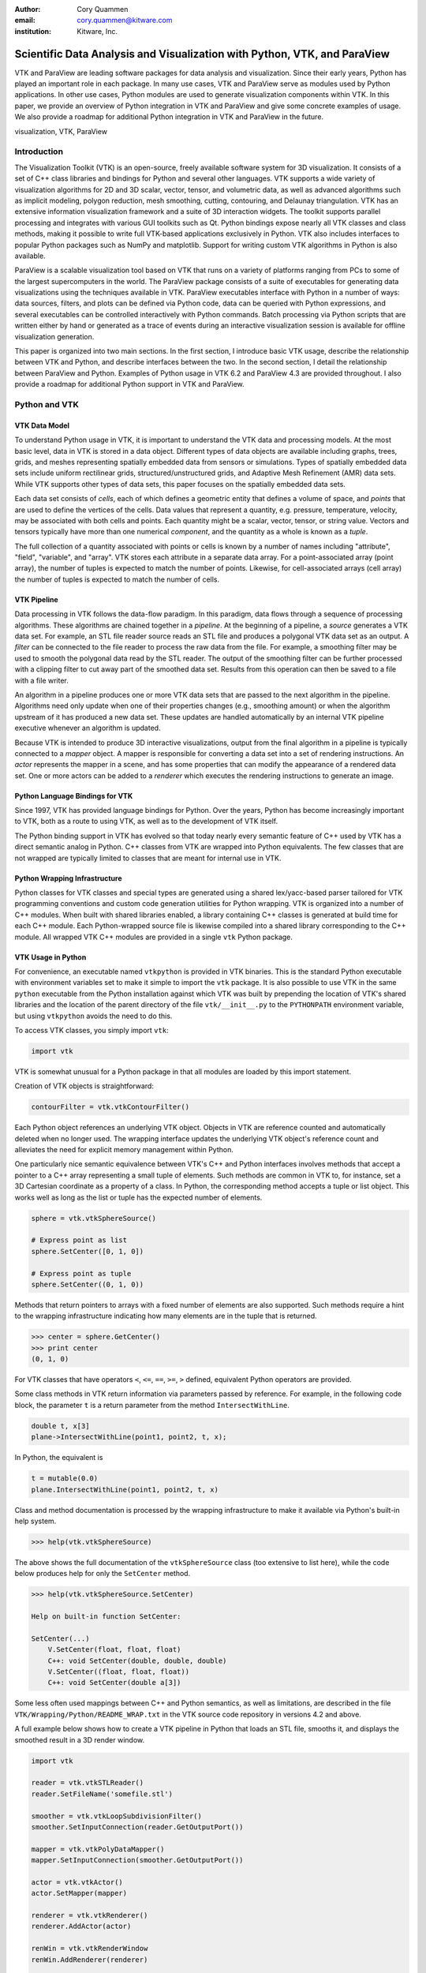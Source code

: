 :author: Cory Quammen
:email: cory.quammen@kitware.com
:institution: Kitware, Inc.

-------------------------------------------------------------------------
Scientific Data Analysis and Visualization with Python, VTK, and ParaView
-------------------------------------------------------------------------

.. class:: abstract

   VTK and ParaView are leading software packages for data analysis
   and visualization. Since their early years, Python has played an
   important role in each package. In many use cases, VTK and ParaView
   serve as modules used by Python applications. In other use cases,
   Python modules are used to generate visualization components within
   VTK. In this paper, we provide an overview of Python integration in
   VTK and ParaView and give some concrete examples of usage. We also
   provide a roadmap for additional Python integration in VTK and
   ParaView in the future.

.. class:: keywords

   visualization, VTK, ParaView

Introduction
------------

The Visualization Toolkit (VTK) is an open-source, freely available
software system for 3D visualization. It consists of a set of C++
class libraries and bindings for Python and several other
languages. VTK supports a wide variety of visualization algorithms for
2D and 3D scalar, vector, tensor, and volumetric data, as well as
advanced algorithms such as implicit modeling, polygon reduction, mesh
smoothing, cutting, contouring, and Delaunay triangulation. VTK has an
extensive information visualization framework and a suite of 3D
interaction widgets. The toolkit supports parallel processing and
integrates with various GUI toolkits such as Qt. Python bindings
expose nearly all VTK classes and class methods, making it possible to
write full VTK-based applications exclusively in Python. VTK also
includes interfaces to popular Python packages such as NumPy and
matplotlib. Support for writing custom VTK algorithms in Python is
also available.

ParaView is a scalable visualization tool based on VTK that runs on a
variety of platforms ranging from PCs to some of the largest
supercomputers in the world. The ParaView package consists of a suite
of executables for generating data visualizations using the techniques
available in VTK. ParaView executables interface with Python in a
number of ways: data sources, filters, and plots can be defined via
Python code, data can be queried with Python expressions, and several
executables can be controlled interactively with Python
commands. Batch processing via Python scripts that are written either
by hand or generated as a trace of events during an interactive
visualization session is available for offline visualization
generation.

This paper is organized into two main sections. In the first section,
I introduce basic VTK usage, describe the relationship between VTK and
Python, and describe interfaces between the two. In the second
section, I detail the relationship between ParaView and
Python. Examples of Python usage in VTK 6.2 and ParaView 4.3 are
provided throughout. I also provide a roadmap for additional Python
support in VTK and ParaView.

Python and VTK
--------------

VTK Data Model
~~~~~~~~~~~~~~

To understand Python usage in VTK, it is important to understand the
VTK data and processing models. At the most basic level, data in VTK
is stored in a data object. Different types of data objects are
available including graphs, trees, grids, and meshes representing
spatially embedded data from sensors or simulations. Types of
spatially embedded data sets include uniform rectilinear grids,
structured/unstructured grids, and Adaptive Mesh Refinement (AMR) data
sets. While VTK supports other types of data sets, this paper focuses
on the spatially embedded data sets.

Each data set consists of *cells*, each of which defines a geometric
entity that defines a volume of space, and *points* that are used to
define the vertices of the cells. Data values that represent a
quantity, e.g. pressure, temperature, velocity, may be associated with
both cells and points. Each quantity might be a scalar, vector,
tensor, or string value. Vectors and tensors typically have more than
one numerical *component*, and the quantity as a whole is known as a
*tuple*.

The full collection of a quantity associated with points or cells is
known by a number of names including "attribute", "field", "variable",
and "array". VTK stores each attribute in a separate data array. For a
point-associated array (point array), the number of tuples is expected
to match the number of points. Likewise, for cell-associated arrays
(cell array) the number of tuples is expected to match the number of
cells.

VTK Pipeline
~~~~~~~~~~~~

Data processing in VTK follows the data-flow paradigm. In this
paradigm, data flows through a sequence of processing
algorithms. These algorithms are chained together in a *pipeline*. At
the beginning of a pipeline, a *source* generates a VTK data set. For
example, an STL file reader source reads an STL file and produces a
polygonal VTK data set as an output. A *filter* can be connected to
the file reader to process the raw data from the file. For example, a
smoothing filter may be used to smooth the polygonal data read by the
STL reader. The output of the smoothing filter can be further
processed with a clipping filter to cut away part of the smoothed data
set. Results from this operation can then be saved to a file with a
file writer.

An algorithm in a pipeline produces one or more VTK data sets that are
passed to the next algorithm in the pipeline. Algorithms need only
update when one of their properties changes (e.g., smoothing amount)
or when the algorithm upstream of it has produced a new data
set. These updates are handled automatically by an internal VTK
pipeline executive whenever an algorithm is updated.

Because VTK is intended to produce 3D interactive visualizations,
output from the final algorithm in a pipeline is typically connected
to a *mapper* object. A mapper is responsible for converting a data
set into a set of rendering instructions. An *actor* represents the
mapper in a scene, and has some properties that can modify the
appearance of a rendered data set. One or more actors can be added to
a *renderer* which executes the rendering instructions to generate an
image.

Python Language Bindings for VTK
~~~~~~~~~~~~~~~~~~~~~~~~~~~~~~~~

Since 1997, VTK has provided language bindings for Python. Over the
years, Python has become increasingly important to VTK, both as a
route to using VTK, as well as to the development of VTK itself.

The Python binding support in VTK has evolved so that today nearly
every semantic feature of C++ used by VTK has a direct semantic analog
in Python. C++ classes from VTK are wrapped into Python
equivalents. The few classes that are not wrapped are typically
limited to classes that are meant for internal use in VTK.

Python Wrapping Infrastructure
~~~~~~~~~~~~~~~~~~~~~~~~~~~~~~

Python classes for VTK classes and special types are generated using a
shared lex/yacc-based parser tailored for VTK programming conventions
and custom code generation utilities for Python wrapping. VTK is
organized into a number of C++ modules. When built with shared
libraries enabled, a library containing C++ classes is generated at
build time for each C++ module. Each Python-wrapped source file is
likewise compiled into a shared library corresponding to the C++
module. All wrapped VTK C++ modules are provided in a single ``vtk``
Python package.

VTK Usage in Python
~~~~~~~~~~~~~~~~~~~~~~~

For convenience, an executable named ``vtkpython`` is provided in VTK
binaries. This is the standard Python executable with environment
variables set to make it simple to import the ``vtk`` package. It is
also possible to use VTK in the same ``python`` executable from the
Python installation against which VTK was built by prepending the
location of VTK's shared libraries and the location of the parent
directory of the file ``vtk/__init__.py`` to the ``PYTHONPATH``
environment variable, but using ``vtkpython`` avoids the need to do
this.

To access VTK classes, you simply import ``vtk``:

.. code-block:: python

   import vtk

VTK is somewhat unusual for a Python package in that all modules are
loaded by this import statement.

Creation of VTK objects is straightforward:

.. code-block:: python

   contourFilter = vtk.vtkContourFilter()

Each Python object references an underlying VTK object.  Objects in
VTK are reference counted and automatically deleted when no longer
used. The wrapping interface updates the underlying VTK object's
reference count and alleviates the need for explicit memory
management within Python.

One particularly nice semantic equivalence between VTK's C++ and
Python interfaces involves methods that accept a pointer to a C++
array representing a small tuple of elements. Such methods are common
in VTK to, for instance, set a 3D Cartesian coordinate as a property
of a class. In Python, the corresponding method accepts a tuple or
list object. This works well as long as the list or tuple has the
expected number of elements.

.. code-block:: python

   sphere = vtk.vtkSphereSource()

   # Express point as list
   sphere.SetCenter([0, 1, 0])

   # Express point as tuple
   sphere.SetCenter((0, 1, 0))

Methods that return pointers to arrays with a fixed number of elements
are also supported. Such methods require a hint to the wrapping
infrastructure indicating how many elements are in the tuple that is
returned.

.. code-block:: python

   >>> center = sphere.GetCenter()
   >>> print center
   (0, 1, 0)

For VTK classes that have operators ``<``, ``<=``, ``==``, ``>=``, ``>``
defined, equivalent Python operators are provided.

Some class methods in VTK return information via parameters passed by
reference. For example, in the following code block, the parameter
``t`` is a return parameter from the method ``IntersectWithLine``.

.. code-block:: c++

   double t, x[3]
   plane->IntersectWithLine(point1, point2, t, x);

In Python, the equivalent is

.. code-block:: python

   t = mutable(0.0)
   plane.IntersectWithLine(point1, point2, t, x)

Class and method documentation is processed by the wrapping
infrastructure to make it available via Python's built-in help system.

.. code-block:: python

   >>> help(vtk.vtkSphereSource)

The above shows the full documentation of the ``vtkSphereSource``
class (too extensive to list here), while the code below produces help
for only the ``SetCenter`` method.

.. code-block:: python

   >>> help(vtk.vtkSphereSource.SetCenter)

   Help on built-in function SetCenter:

   SetCenter(...)
       V.SetCenter(float, float, float)
       C++: void SetCenter(double, double, double)
       V.SetCenter((float, float, float))
       C++: void SetCenter(double a[3])

Some less often used mappings between C++ and Python semantics, as
well as limitations, are described in the file
``VTK/Wrapping/Python/README_WRAP.txt`` in the VTK source code
repository in versions 4.2 and above.

A full example below shows how to create a VTK pipeline in Python
that loads an STL file, smooths it, and displays the smoothed result
in a 3D render window.

.. code-block:: python

   import vtk

   reader = vtk.vtkSTLReader()
   reader.SetFileName('somefile.stl')

   smoother = vtk.vtkLoopSubdivisionFilter()
   smoother.SetInputConnection(reader.GetOutputPort())

   mapper = vtk.vtkPolyDataMapper()
   mapper.SetInputConnection(smoother.GetOutputPort())

   actor = vtk.vtkActor()
   actor.SetMapper(mapper)

   renderer = vtk.vtkRenderer()
   renderer.AddActor(actor)

   renWin = vtk.vtkRenderWindow
   renWin.AddRenderer(renderer)

   interactor = vtk.vtkRenderWindowInteractor()
   interactor.SetRenderWindow(renWin)
   interactor.Initialize()
   renWin.Render()
   iren.Start()

Many additional examples of VTK usage in Python are available in the
VTK/Examples/Python wiki page [Wik15].

Integration with NumPy
~~~~~~~~~~~~~~~~~~~~~~

There are limited functions within VTK itself to process or analyze
point and cell arrays. Since 2008, a low-level interface layer between
VTK arrays and NumPy array has been available in VTK. This interface
layer can be used to map VTK arrays to NumPy arrays and vice versa,
enabling the full power of NumPy operations to be used on VTK
data. For example, suppose that we have a data set from a
computational fluid dynamics simulation that we can load with a VTK
reader class, and suppose further that the data set has a point array
representing pressure. We can find several properties of this array
using NumPy, e.g.,

.. code-block:: python

   import numpy as np
   import vtk.util.numpy_support as nps

   # Load data with VTK reader
   reader.Update()

   ds = reader.GetOutput()
   pd = ds.GetPointData()
   pressure = pd.GetArray('pressure')
   np_pressure = nps.vtk_to_numpy(pressure)

   min_p = np.min(np_pressure)
   max_p = np.max(np_pressure)

This interface can also be used to add data arrays to loaded data
sets that can be handed off to VTK for visualization:

.. code-block:: python

   norm_pressure = (np_pressure - min_pressure) / \
       (max_pressure - min_pressure)
   vtk_norm_pressure = np.numpy_to_vtk(norm_pressure, 1)
   vtk_norm_pressure.SetName('normalized pressure')
   pd.AddArray(vtk_norm_pressure)

The second argument to ``np.numpy_to_vtk`` indicates that the NumPy
array should be deep copied to the VTK array. This is necessary if no
reference to the NumPy array will otherwise be kept. If a reference to
the numpy array will be kept, then the second argument can be omitted
and the NumPy array will be shallow copied instead, saving memory and
time because the array data does not need to be copied. Note that the
Python interpretter might crash if a NumPy array reference is not held
and the data is shallow copied.

More recently, a higher-level NumPy-like interface layer has been
added to VTK. This ``numpy_interface`` was designed to combine the
ease of use of NumPy with the distributed memory parallel computing
capabilities and broad data set type support of VTK. The
straightforward interface between VTK data set arrays and NumPy
described above works only when the entire data set is available on
one node. However, data sets in VTK may be distributed across
different computational nodes in a parallel computer using the Message
Passing Interface [Sni99]. In this scenario, global reduction
operations using NumPy are not possible. For this reason, a NumPy-like
interface has been added to VTK that properly handles distributed data
sets [Aya14].

A key building block in VTK's ``numpy_interface`` is a set of classes
that wrap VTK data set objects to have a more Pythonic interface.

.. code-block:: python

   import vtk
   from vtk.numpy_interface import dataset_adapter as dsa

   reader = vtk.vtkXMLPolyDataReader()
   reader.SetFileName(filename)
   reader.Update()
   ds = dsa.WrapDataObject(reader.GetOutput())
   
In this code, ``ds`` is an instance of a ``dataset_adapter.PolyData``
class returned by the ``WrapDataObject`` function to handle the
``vtkPolyData`` output of the ``vtkXMLPolyDataReader``. Point and cell
arrays are available in member variables that provide the dictionary
interface.

.. code-block:: python

   >>> ds.PointData.keys()
   ['pressure']

   >>> pressure = ds.PointData['pressure']

Note that the ``pressure`` array here is an instance of ``VTKArray``
rather than a wrapped VTK data array. ``VTKArray`` is a wrapper around
the VTK array object that inherits from ``numpy.ndarray``. Hence, all
the standard ``ndarray`` operations are available on this wrapped
array, e.g.,

.. code-block:: python

   >>> pressure[0]
   0.112

   >>> pressure[1:4]
   VTKArray([34.2432, 47.2342, 38.1211], dtype=float32)

   >>> pressure[1:4] + 1
   VTKArray([35.2432, 48.2342, 39.1211], dtype=float32)

   >>> pressure[pressure > 40]
   VTKArray([47.2342], dtype=float32)

The ``numpy_interface.algorithms`` module provides additional
functionality beyond the array interface.

.. code-block:: python

   import vtk.numpy_interface.algorithms as algs

   >>> algs.min(pressure)
   VTKArray(0.1213)

   >>> algs.where(pressure > 38)
   (array([2, 3]),)

In addition to most of the ufuncs provided by NumPy, the
``algorithms`` interface provides some functions to access quantities
that VTK can compute in the wide variety of data set types (e.g.,
surface meshes, unstructured grids, uniform grids, etc.) available in
VTK. This can be used to compute, for instance, the total volume of
cells in an unstructured grid:

.. code-block:: python

   >>> cell_volumes = algs.volume(ds)
   >>> algs.sum(cell_volumes)
   VTKArray(847.02)

This example illustrates nicely the power of combining a NumPy-like
interface with VTK's uniform API for computing various quantities on
different types of data sets.

Another distinct advantage of the ``numpy_interface.algorithms``
module is that all operations are supported in parallel when data sets
are distributed across computational nodes. [Aya14] describes this
functionality in more detail.

Integration with matplotlib
~~~~~~~~~~~~~~~~~~~~~~~~~~~

While VTK excels at interactive 3D rendering of scientific data,
matplotlib excels at producing publication-quality plots. VTK
leverages each toolkit's strengths in two ways.

First, as described earlier, convenience functions for exposing VTK
data arrays as NumPy arrays are provided in the
``vtk.util.numpy_support`` and ``numpy_interface.algorithms``
modules. These arrays can be passed to matplotlib plotting functions
to produce publication-quality plots.

Second, VTK itself incorporates some of matplotlib's rendering
capabilities directly when possible. When VTK Python wrapping is
enabled and matplotlib is available, VTK uses the
``matplotlib.mathtext`` module to render LaTeX math expressions to
either ``vtkImageData`` objects that can be displayed as images or to
paths that may be rendered to a ``vtkContextView`` object, VTK's
version of a canvas. The ``vtkTextActor``, a class for adding text to
visualizations, uses this mechanism to support rendering complex LaTeX
math expressions.

Qt applications with Python
~~~~~~~~~~~~~~~~~~~~~~~~~~~

Python support in VTK is robust enough to create full-featured
applications without writing a single line of C++ code. PyQt [PyQt15]
(or PySide [PyS15]) provide Python bindings for Qt. A simple PyQt
example adapted from an example by Michka Popoff is provided below:

.. code-block:: python

  import sys
  import vtk
  from PyQt4 import QtCore, QtGui
  from vtk.qt4.QVTKRenderWindowInteractor \
      import QVTKRenderWindowInteractor

  class MainWindow(QtGui.QMainWindow):

      def __init__(self, parent = None):
          QtGui.QMainWindow.__init__(self, parent)

          self.frame = QtGui.QFrame()

          layout = QtGui.QVBoxLayout()
          self.vtkWidget = \
              QVTKRenderWindowInteractor(self.frame)
          layout.addWidget(self.vtkWidget)

          self.renderer = vtk.vtkRenderer()
          rw = self.vtkWidget.GetRenderWindow()
          rw.AddRenderer(self.renderer)
          self.interactor = rw.GetInteractor()

          cylinder = vtk.vtkCylinderSource()
          mapper = vtk.vtkPolyDataMapper()
          mapper.SetInputConnection( \
              cylinder.GetOutputPort())
          actor = vtk.vtkActor()
          actor.SetMapper(mapper)

          self.renderer.AddActor(actor)
          self.renderer.ResetCamera()

          self.frame.setLayout(layout)
          self.setCentralWidget(self.frame)

          self.show()
          self.interactor.Initialize()
        
  if __name__ == "__main__":
      app = QtGui.QApplication(sys.argv)
      window = MainWindow()
      sys.exit(app.exec_())

This simple application does little besides what is possible with pure
VTK code alone. However, this example can easily be expanded to
provide interaction through UI elements such as a menu bar, buttons,
text entries, sliders, etc.

VTK filters defined in Python
~~~~~~~~~~~~~~~~~~~~~~~~~~~~~

While VTK sources and filters are available in Python, they cannot be
subclassed to create new sources or filters because the virtual
function table defined in C++ does not know about methods defined in
Python. Instead, one can subclass from a special ``VTKAlgorithm``
class defined in ``vtk.util.vtkAlgorithm``. This class specifies the
interface for classes that interact with ``vtkPythonAlgorithm``, a C++
class that delegates the primary VTK pipeline update methods to
equivalent pipeline update methods in the Python ``VTKAlgorithm``
class. Subclasses of ``VTKAlgorithm`` can (and usually should)
override these methods. By doing this, it is possible to implement
complex new sources and filters using Python alone. For more details
on the ``VTKAlgorithm`` class, see [Gev2014].

Python integration in VTK tests
~~~~~~~~~~~~~~~~~~~~~~~~~~~~~~~

As a project that follows a quality software process, VTK has many
regression tests. At present, 26% of tests (544 out of 2046) are
written in Python. This integration of Python in VTK's testing
infrastructure shows how important Python is in VTK's development.

Obtaining VTK
~~~~~~~~~~~~~

VTK and its Python bindings are available on many Linux distributions
including Ubuntu, Debian, OpenSUSE. It is also available in Anaconda
and Enthought Canopy. Binary installers and source code for the most
recent versions are available on the VTK web site [VTK15] for Windows,
Mac, and Linux.

Python and ParaView
-------------------

ParaView is a suite of scalable parallel visualization executables
that use VTK to read data, process it, and create visualizations. One
of the executables includes a graphical user interface (GUI) to make
it possible to create visualizations without programming (when
ParaView is mentioned in this section, it is the executable with a GUI
unless otherwise specified). Data processing in ParaView follows the
same data-flow paradigm that VTK follow. In ParaView, sources and
filters are chained together in a Pipeline Browser as shown in Figure
:ref:`paraviewscreenshotfig`. Visualization controls are modified with
user interaction widgets provided by Qt.

.. figure:: ParaViewExampleScreenshot.png
   :align: center
   :figclass: bht

   The ParaView GUI with an example visualization of a data set from a
   simulation of airflow past a blunt fin. The Pipeline Browser (upper
   left) shows the sources and filters used to create the
   visualization. Filter and visualization parameters are shown in the
   Property window (lower left). :label:`paraviewscreenshotfig`

While ParaView can be used to make visualizations without programming,
it is also possible to use Python scripting to automate certain
operations or even create entire visualizations. In this section, I
describe how Python scripting is integrated into ParaView at several
different levels. At a high level, Python commands are issued via a
console to change properties of a visualization. At a lower level,
Python commands are used to set up entire visualizaion pipelines. At
an even lower level, Python is used to create custom sources and
filters to provide additional data analysis and visualization
functionality.

Python Console
~~~~~~~~~~~~~~

ParaView includes a Python console available under the ``Tools ->
Python Console`` menu item. This console is a fully-featured Python
console with the environment set up so that the ``vtk`` package and a
``paraview`` package is available. When first started, the command

.. code-block:: python

   from paraview.simple import *

is automatically executed to import the ``paraview.simple``
module. This layer is described in more detail later.

Running commands in ParaView's Python console is identical to running
commands in other Python consoles. The key difference is that commands
can be used to change the state of the ParaView application. This
provides a similar experience to using a Python console to change
matplotlib plots.

The Python console also provides a button to load and execute a Python
script with ParaView commands from a file. This feature is ideal for
iterative Python script development.

pvpython and pvbatch
~~~~~~~~~~~~~~~~~~~~

The ParaView suite of tools includes two Python-based utilities for
both interactive and batch generation of visualizations. ``pvpython``
is an interactive Python shell that provides the same access to
``vtk`` and ``paraview`` packages as provided by the Python console in
ParaView. A key difference between ParaView and ``pvpython`` is that
no GUI controls are available to modify pipeline or visualization
state. ``pvbatch`` is a non-interactive executable that runs a Python
script and is intended to perform offline data processing and
visualization generation. 

Python Tracing and State Files
~~~~~~~~~~~~~~~~~~~~~~~~~~~~~~

While documentation is available to learn how to write Python scripts
for ParaView, it can take some time to find the API calls needed to
replicate some sequence of actions performed through the GUI. To
reduce script development time, ParaView supports tracing of user
interactions where the generated trace is in the form of a Python
script. Running the resulting trace script through the ParaView Python
console, ``pvpython`` or ``pvbatch`` reproduces the effects of the
user interactions with the GUI.

Python tracing is implemented by instrumenting the ParaView
application with Python generation code at various user event
handlers. The tracing mechanism can record either the entire state of
proxies or just modifications of state to non-default values to reduce
the trace size. It is also possible to show the trace code as it is
being generated, which can be a useful way to learn Python scripting
in ParaView.

An application where tracing is useful is in the batch conversion of
data files. If ParaView can read the source file format and write the
destination file format, it is easy to perform the conversion manually
one time with the ParaView GUI. For a large list of files, though, a
more automated approach is useful. Creating a trace of the actions
needed to perform the conversion of a single file produces most of the
script that would be needed to convert a list of files. The trace
script can then be changed to apply to a list of files.

In addition to saving a trace of user interaction sequences, a Python
*state file* may also be produced. Like a Python trace, the state file
contains Python commands that set up the pipeline and visualization
settings.

Simple Python Interface
~~~~~~~~~~~~~~~~~~~~~~~

Much of ParaView is implemented in C++ as VTK classes. These classes
are wrapped in Python with the same mechanism that wraps VTK
classes. As such, they are accessible within the Python console,
``pvpython``, and ``pvbatch``. However using these classes directly is
often unwieldy.  The example below illustrates how to use the direct
ParaView API to create a sphere source with radius 2.

.. code-block:: python

  from paraview import servermanager as sm

  pm = sm.vtkSMProxyManager.GetProxyManager()
  controller = \
      sm.vtkSMParaViewPipelineControllerWithRendering()

  ss = pm.NewProxy('sources', 'SphereSource')
  ss.GetProperty('Radius').SetElement(0, 2.0)
  controller.RegisterPipelineProxy(ss)

  view = pm.GetProxy('views', 'RenderView1')
  rep = view.CreateDefaultRepresentation(ss, 0)
  controller.RegisterRepresentationProxy(rep)
  rep.GetProperty('Input').SetInputConnection(0, ss, 0)
  rep.GetProperty('Visibility').SetElement(0, 1)

  controller.Show(ss, 0, view)
  view.ResetCamera()
  view.StillRender()

Note in this example various references to proxies. A *proxy* here
refers to the proxy programming design pattern where one object
provides an interface to another object. Proxies are central within
ParaView. ParaView can be run in several different client/server
configurations. In a number of configurations, the client software
running on a local workstation connects to a remote server running one
or more processes on different nodes of a high-performance computing
resource.

Proxies for a pipeline object typically exist on all processes in the
ParaView client and servers. They provide the interface for
communicating state to all the VTK objects in each process. In the
example above, a new proxy for a ``vtkSphereSource`` object is
created. This proxy has a property named 'Radius' that is modified to
the value 2.0. Changes to the 'Radius' property are forwarded to the
'Radius' property of the underlying ``vtkSphereSource``.

As this example demonstrates, creating a new data source, a
representation for it (how it is rendered), and adding the
representation to the view (where it is rendered), is an involved
process when using the ``paraview.servermanager`` module
directly. Fortunately, ParaView provides a simplified Python interface
that hides most of these details, making Python scripting much more
accessible.

The ``paraview.simple`` layer provides a simplified layer of Python
functions to create pipelines and modify filter and visualization
properties. The same example above expressed with``paraview.simple``
functions is reduced to

.. code-block:: python

   from paraview import simple

   Sphere(Radius=2.0)
   Show()
   Render()

ParaView traces and Python state files are expressed in terms of
``paraview.simple`` module functions. For more information on
how to use this module, see [Kit15].


Python Programmable Filter
~~~~~~~~~~~~~~~~~~~~~~~~~~

ParaView provides many data filters for transforming data and
performing analysis tasks. There are, however, an infinite number of
operations one may want to perform on a data set. To address the need
for custom filters, ParaView supports a rich plugin architecture that
makes it possible to create additional filters in C++. Unfortunately,
creating a plugin this way is a relatively involved process.

Aside from the C++ plugin architecture, ParaView provides a
Programmable Filter that enables a potentially faster development
path. The Programmable Filter has a text property that stores a Python
script to execute when the filter is updated. Inputs to the
Programmable Filter as set up in the ParaView pipeline are available
within this script. Complete specification of the output data set is
possible within this script, including setting the output data type,
the data set toplogy (i.e., type and number of cells), as well as
point and cell arrays.

At its core, the Programmable Filter is defined by VTK-derived class
named ``vtkPythonProgrammableFilter``. Using the Python C API, the
``vtkPythonProgrammableFilter`` passes a reference to itself to the
Python environment in which the script executes so that it is
available within the script itself. This makes it possible to access
the inputs and outputs to the filter via:

.. code-block:: python

   input = self.GetInput()
   output = self.GetOutput()

Arbitrarily complex Python scripts can be executed to generate the
filter's output. The following example moves points in an input
``vtkPointSet`` along the surface normal if a point array with the
name "Normals" is defined.

.. code-block:: python

   ipd = self.GetInput()
   opd = self.GetOutput()

   # Output is shallow-copied by default
   # Deep copy the points so that we are not modifying
   # the input points.
   opd.DeepCopy(ipd)

   na = ipd.GetPointData().GetArray('Normals')
   if na != None:
       for i in xrange(ipd.GetNumberOfPoints()):
           pt = ipd.GetPoint(i)
           n = na.GetTuple(i)
           newPt = (pt[0]+n[0], pt[1]+n[1], pt[2]+n[2])
           opd.GetPoints().SetPoint(i, newPt)

The Programmable Filter also uses the
``vtk.numpy_interface.dataset_adapter`` module to wrap the inputs to
the filter. All of the wrapped inputs are added to a list named
``inputs``, and the single output is wrapped in an object named
``output``. By using the wrapped inputs and outputs, the filter above
becomes simply

.. code-block:: python

   ipts = inputs[0].Points
   normals = inputs[0].PointData['Normals']

   output.Points = ipts + normals

It is important to note that Python scripts in the Programmable Filter
may use only VTK classes and other Python modules, but not any of the
modules in the ``paraview`` package. If those modules are imported,
the behavior is undefined.

Python Programmable Source
~~~~~~~~~~~~~~~~~~~~~~~~~~

Within ParaView it is also possible to define Python script that
defines data sources using the Python Programmable Source. This source
functions much like the Python Programmable Filter, but without
requiring any input data sets.

Python Calculator
~~~~~~~~~~~~~~~~~

ParaView's Python Calculator filter is a light-weight alternative to
the Programmable Filter that can be used to compute additional point
or cell arrays using NumPy or the ``numpy_interface.algorithms``
module. The following expression will compute the areas of polygons
in a surface mesh:

.. code-block:: python

   algs.area(inputs[0])

Note that the ``numpy_interface.algorithms`` is imported with the name
``algs`` in the Python environment in which the expression is
evaluated. In the Python Calculator, the property 'Array Association',
which indicates whether the output array should be a point or cell
array, must be set to 'Cell Data' because one area value is produced
per cell.

Note that like the Programmable Filter, the inputs are wrapped with
the ``vtk.numpy_interface.dataset_adapter`` module functions.

Python Annotation
~~~~~~~~~~~~~~~~~

.. figure:: SphereAreaAnnotations.png
   :align: center
   :figclass: bht

   Three annotations filters in the scene show the minimum, maximum,
   and total areas of polygons in the sphere source. :label:`annotationfig`

It is often desirable to annotate visualizations with numerical values
taken either directly from the data set or computed from the data. The
Python Annotation filter in ParaView provides this capability in a
convenient way. The filter takes a Python expression that is evaluated
when the filter is executed and the value returned by the expression is
displayed in the render view. Importantly, these annotations can come
from data analysis results from NumPy or
``numpy_interface.algorithms``. Figure :ref:`annotationfig` shows an
example using the Python Annotation filter.

Python View
~~~~~~~~~~~

While ParaView's roots are in the loading and display of traditional
3D scientific visualizations, it has grown over the years to support
more data set types and different displays of those data set types.
These different displays, or "Views" in ParaView parlance, include a
3D interactive rendering view, a histogram view, a parallel
coordinates view, and a large number of others.

One of these other view types is the Python View. This view is similar
to the programmable filter in that the user supplies a Python script
that generates some data. In the case of the Python View, the data
that is generated is an image to display in the ParaView window. This
makes it possible to use Python plotting packages, such as matplotlib,
to generate plots to be displayed directly in ParaView.

Scripts used in the Python view are required to define two functions,
a ``setup_data`` function and a ``render`` function. Rendering in the
Python view is done on the local client, so data that resides on
remote server processes must first be brought over to the client.
Because data sets may be larger than the client's RAM, only a subset
of the data arrays in a data set are copied to the client. By default,
no arrays are copied. Arrays can be requested using methods available
in the ``vtkPythonView`` class instance that is passed in as an
argument to the ``setup_data`` function, e.g.,

.. code-block:: python

   def setup_data(view):
       view.SetAttributeArrayStatus(0, \
           vtkDataObject.POINT, "Density", 1)

The actual generation of the plot image is expected to be done in the
``render`` function. This function is expected to take the same
``view`` object as is passed to the ``setup_data`` function. It also
takes a width and height parameter that tells how large the plotted
image should be in terms of pixels. This function is expected to
return an instance of ``vtkImageData`` containing the plot image. A
few utilities are included in the ``paraview.python_view`` module to
convert Python arrays and images to ``vtkImageData``. An example that
creates a histogram of an array named "Density" is provided here:

.. code-block:: python

   def render(view, width, height):
       from paraview \
           import python_view.matplotlib_figure
       figure = matplotlib_figure(width, height)

       ax = figure.add_subplot(1,1,1)
       ax.minorticks_on()
       ax.set_title('Plot title')
       ax.set_xlabel('X label')
       ax.set_ylabel('Y label')

       # Process only the first visible object in the
       # pipeline browser
       do = view.GetVisibleDataObjectForRendering(0)

       dens = do.GetPointData().GetArray('Density')

       # Convert VTK data array to numpy array
       from paraview.numpy_support import vtk_to_numpy

       ax.hist(vtk_to_numpy(dens), bins=10)

       return python_view.figure_to_image(figure)

For more information on the Python View, see Section 4.11 in [Aya15]
or [Qua13].

ParaViewWeb
~~~~~~~~~~~

ParaViewWeb is a framework that makes remove VTK and ParaView
processing and visualization possible via a web browser. The framework
on the server side is based on the Autobahn, Twisted, Six, and
ZopeInterface Python libraries. On the client side, ParaViewWeb
provides a set of JavaScript libraries that use WebGL, JQuery, and
Autobahn.js. Images are typically generated on the server and sent to
the client for display, but if the visualized geometry is small
enough, geometry can be sent to the client and rendered with WebGL.

A nice feature of ParaViewWeb is that the server component can be
launched with ``pvpython``. No separate web server is needed. For
example, on Linux, the following commange launches the ParaViewWeb
server from the ParaView installation directory

.. code-block:: bash

   ./bin/pvpython                              \
      lib/paraview-4.1/site-packages/paraview/\
      web/pv_web_visualizer.py                 \
            --content ./share/paraview-4.1/www \
            --data-dir /path-to-share/         \
            --port 8080 &

Once the server is running, it can be accessed through a web browser
at the URL http://localhost:8080/apps/Visualizer. This is an example
application that comes with the framework that has much of the same
functionality as the ParaView desktop application. Other applications
also exist. For example, ParaViewWeb can be configured to display
images within an iPython notebook. For additional information about
using and extending the ParaViewWeb framework, see [Pvw15].

.. figure:: ParaViewWeb.png
   :align: center
   :figclass: bht

   The ParaViewWeb Visualizer application web
   interface. :label:`paraviewwebfig`

Unified Server Bindings
~~~~~~~~~~~~~~~~~~~~~~~

As previously discussed, ParaView uses proxies to manage state among
VTK class instances associated with pipeline objects on distributed
process. For example, ParaView updates proxies for a file reader so
that the underlying VTK file reader on each process has the same file
name. These proxies are updated via a client/server communication
layer that is generated automatically during build time using a
wrapping mechanism. The client/server layer consists of one
communication class per VTK class that serializes and deserializes
state in the VTK class.

As discussed, a similar wrapping process is also performed to generate
Python bindings for VTK classes and ParaView proxy classes. Each of
these wrappings adds to the size of the executable files and shared
libraries. On very large scale parallel computing resources, the
amount of RAM available per node can be relatively limited. As a
result, when running ParaView on such a resource, it is important to
reduce the size of the executables as much as possible to leave room
for the data to analyze and visualize. One way to do this is to use
the Python wrapping to communicate among processes instead of using
the client/server class. Indeed, when this option is enabled, the
process of creating the special communication classes is
skipped. Instead, communication is performed by sending strings with
Python expressions to destination processes. These expressions are
then evaluated on each process to change the state of local
proxies. In this approach, we get the same functionality as the
custom client/server communication layer wrapping, but with 
smaller executables.

Conclusions
-----------

Python has been integrated into VTK and ParaView for many years. The
integration continues to mature and expand as Python is used in an
increasing number of ways in both software packages. As Python
continues to grow in popularity among the scientific community, so too
does the need for providing easy-to-use Pythonic interfaces to
scientific visualization tools. As demonstrated in this paper, VTK and
ParaView are well-positioned to continue adapting to the future needs
of scientific Python programmers.

Future Work
-----------

VTK and ParaView currently support Python 2.6 and 2.7. Support for
Python 3 is targeted for sometime in 2016.

Acknowledgements
----------------

Contributions to Python support in VTK and ParaView have come from a
number of VTK community members. Deserving special recognition are the
following key contributors: David Gobbi, Prabhu Ramachandran, Ken
Martin, Berk Geveci, Utkarsh Ayachit, Ben Boeckel, Andy Cedilnik, Brad
King, David Partyka, George Zagaris, Marcus Hanwell, and Mathieu
Malaterre.


.. Customised LaTeX packages
.. -------------------------

.. Please avoid using this feature, unless agreed upon with the
.. proceedings editors.

.. ::

..   .. latex::
..      :usepackage: somepackage

..      Some custom LaTeX source here.

References
----------
.. [Aya14] U. Ayachit, B. Geveci, *Scientific data analysis and visualization at scale in VTK/ParaView with NumPy*,
           4th Workshop on Python for High Performance and Scientific Computing PyHPC 2014, November, 2014.

.. [Aya15] U. Ayachit, *The ParaView Guide: A Parallel Visualization Application*,
           Kitware, Inc. 2015, ISBN 978-1930934306.

.. [Gev14] B. Geveci, *vtkPythonAlgorithm is great*,
           Kitware Blog, September 10, 2014. http://www.kitware.com/blog/home/post/737

.. [Kit15] *simple Module*,
           http://www.paraview.org/ParaView/Doc/Nightly/www/py-doc/paraview.simple.html

.. [Pvw15] *ParaViewWeb*,
           http://paraviewweb.kitware.com/#!/guide

.. [PyQt15] *PyQt4 Reference Guide*,
            http://pyqt.sourceforge.net/Docs/PyQt4/

.. [PyS15] *PySide 1.2.2*,
           https://pypi.python.org/pypi/PySide

.. [Qua13] C. Quammen. *ParaView: Python View is now more versatile*,
           http://www.kitware.com/blog/home/post/704

.. [Sch04] W. Schroeder, K. Martin, and B. Lorensen, *The Visualization Toolkit: An Object-Oriented Approach to 3D Graphics*,
           4th ed. Kitware, Inc., 2004, ISBN 1-930934-19-X.

.. [Sni99] M. Snir, S. Otto, S. Huss-Lederman, D. Walker, and J. Dongarra, *MPI - The Complete Reference: Volume 1, The MPI Core*,
           2nd ed., MIT Press, 1999, ISBN 0-262-69215-5.

.. [VTK15] *VTK - The Visualization Toolkit*,
           http://www.vtk.org/

.. [Wik15] *VTK/Examples/Python*,
           http://www.vtk.org/Wiki/VTK/Examples/Python
